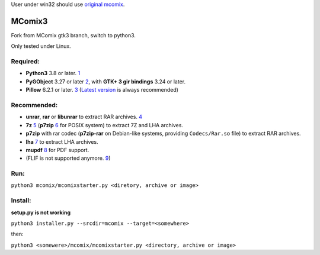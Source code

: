 User under win32 should use `original mcomix`_.

=======
MComix3
=======

Fork from MComix gtk3 branch, switch to python3.

Only tested under Linux.

Required:
---------
- **Python3** 3.8 or later. `1`_
- **PyGObject** 3.27 or later `2`_, with **GTK+ 3 gir bindings** 3.24 or later.
- **Pillow** 6.2.1 or later. `3`_ (`Latest version`_ is always recommended)

Recommended:
------------
- **unrar**, **rar** or **libunrar** to extract RAR archives. `4`_
- **7z** `5`_ (**p7zip** `6`_ for POSIX system) to extract 7Z and LHA archives.
- **p7zip** with rar codec (**p7zip-rar** on Debian-like systems, providing ``Codecs/Rar.so`` file) to extract RAR archives.
- **lha** `7`_ to extract LHA archives.
- **mupdf** `8`_ for PDF support.
- (FLIF is not supported anymore. `9`_)

Run:
----
``python3 mcomix/mcomixstarter.py <diretory, archive or image>``

Install:
--------
**setup.py is not working**

``python3 installer.py --srcdir=mcomix --target=<somewhere>``

then:

``python3 <somewere>/mcomix/mcomixstarter.py <directory, archive or image>``

.. _original mcomix: https://sourceforge.net/projects/mcomix/
.. _1: https://www.python.org/downloads/
.. _2: https://pygobject.readthedocs.io/
.. _3: https://pillow.readthedocs.io/
.. _Latest version: https://pypi.org/project/Pillow/
.. _4: https://www.rarlab.com/rar_add.htm
.. _5: https://www.7-zip.org/
.. _6: http://p7zip.sourceforge.net/
.. _7: https://fragglet.github.io/lhasa/
.. _8: https://mupdf.com/
.. _9: https://github.com/FLIF-hub/FLIF/commit/188d331a03f4c76cc4bc8a1b32f82dd569511be0
